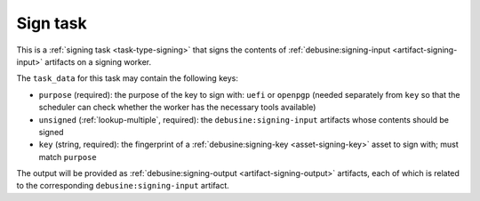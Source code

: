 .. _task-sign:

Sign task
---------

This is a :ref:`signing task <task-type-signing>` that signs the contents of
:ref:`debusine:signing-input <artifact-signing-input>` artifacts on a
signing worker.

The ``task_data`` for this task may contain the following keys:

* ``purpose`` (required): the purpose of the key to sign with: ``uefi``
  or ``openpgp`` (needed separately from ``key`` so that the
  scheduler can check whether the worker has the necessary tools available)
* ``unsigned`` (:ref:`lookup-multiple`, required): the
  ``debusine:signing-input`` artifacts whose contents should be signed
* ``key`` (string, required): the fingerprint of a
  :ref:`debusine:signing-key <asset-signing-key>` asset to sign with;
  must match ``purpose``

The output will be provided as :ref:`debusine:signing-output
<artifact-signing-output>` artifacts, each of which is related to the
corresponding ``debusine:signing-input`` artifact.
